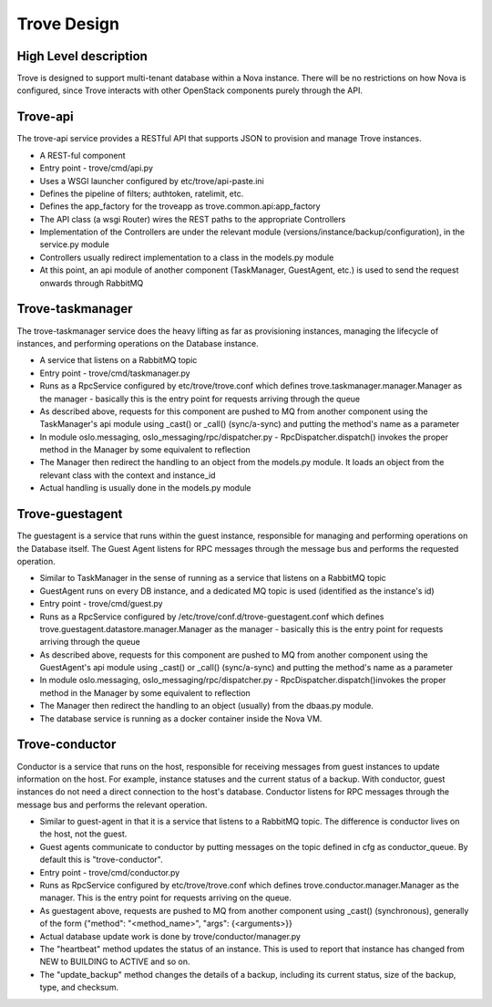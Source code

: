 .. _design:

============
Trove Design
============

High Level description
======================

Trove is designed to support multi-tenant database within a Nova
instance. There will be no restrictions on how Nova is configured,
since Trove interacts with other OpenStack components purely through
the API.


Trove-api
=========

The trove-api service provides a RESTful API that supports JSON to
provision and manage Trove instances.

* A REST-ful component
* Entry point - trove/cmd/api.py
* Uses a WSGI launcher configured by etc/trove/api-paste.ini
* Defines the pipeline of filters; authtoken, ratelimit, etc.
* Defines the app_factory for the troveapp as
  trove.common.api:app_factory
* The API class (a wsgi Router) wires the REST paths to the
  appropriate Controllers
* Implementation of the Controllers are under the relevant module
  (versions/instance/backup/configuration), in the service.py module
* Controllers usually redirect implementation to a class in the
  models.py module
* At this point, an api module of another component (TaskManager,
  GuestAgent, etc.) is used to send the request onwards through
  RabbitMQ


Trove-taskmanager
=================

The trove-taskmanager service does the heavy lifting as far as
provisioning instances, managing the lifecycle of instances, and
performing operations on the Database instance.

* A service that listens on a RabbitMQ topic
* Entry point - trove/cmd/taskmanager.py
* Runs as a RpcService configured by
  etc/trove/trove.conf which defines
  trove.taskmanager.manager.Manager as the manager - basically this is
  the entry point for requests arriving through the queue
* As described above, requests for this component are pushed to MQ
  from another component using the TaskManager's api module using
  _cast() or _call() (sync/a-sync) and putting the method's name as a
  parameter
* In module oslo.messaging, oslo_messaging/rpc/dispatcher.py
  - RpcDispatcher.dispatch() invokes the proper method in the Manager
  by some equivalent to reflection
* The Manager then redirect the handling to an object from the
  models.py module. It loads an object from the relevant class with
  the context and instance_id
* Actual handling is usually done in the models.py module


Trove-guestagent
================

The guestagent is a service that runs within the guest instance,
responsible for managing and performing operations on the Database
itself. The Guest Agent listens for RPC messages through the message
bus and performs the requested operation.

* Similar to TaskManager in the sense of running as a service that
  listens on a RabbitMQ topic
* GuestAgent runs on every DB instance, and a dedicated MQ topic is
  used (identified as the instance's id)
* Entry point - trove/cmd/guest.py
* Runs as a RpcService configured by
  /etc/trove/conf.d/trove-guestagent.conf which defines
  trove.guestagent.datastore.manager.Manager as the manager - basically
  this is the entry point for requests arriving through the queue
* As described above, requests for this component are pushed to MQ
  from another component using the GuestAgent's api module using
  _cast() or _call() (sync/a-sync) and putting the method's name as a
  parameter
* In module oslo.messaging, oslo_messaging/rpc/dispatcher.py
  - RpcDispatcher.dispatch()invokes the proper method in the Manager
  by some equivalent to reflection
* The Manager then redirect the handling to an object (usually) from
  the dbaas.py module.
* The database service is running as a docker container inside the Nova
  VM.


Trove-conductor
===============

Conductor is a service that runs on the host, responsible for receiving
messages from guest instances to update information on the host.
For example, instance statuses and the current status of a backup.
With conductor, guest instances do not need a direct connection to the
host's database. Conductor listens for RPC messages through the message
bus and performs the relevant operation.

* Similar to guest-agent in that it is a service that listens to a
  RabbitMQ topic. The difference is conductor lives on the host, not
  the guest.
* Guest agents communicate to conductor by putting messages on the
  topic defined in cfg as conductor_queue. By default this is
  "trove-conductor".
* Entry point - trove/cmd/conductor.py
* Runs as RpcService configured by
  etc/trove/trove.conf which defines
  trove.conductor.manager.Manager as the manager. This is the entry
  point for requests arriving on the queue.
* As guestagent above, requests are pushed to MQ from another component
  using _cast() (synchronous), generally of the form
  {"method": "<method_name>", "args": {<arguments>}}
* Actual database update work is done by trove/conductor/manager.py
* The "heartbeat" method updates the status of an instance. This is
  used to report that instance has changed from NEW to BUILDING to
  ACTIVE and so on.
* The "update_backup" method changes the details of a backup, including
  its current status, size of the backup, type, and checksum.


.. Trove - Database as a Service: https://wiki.openstack.org/wiki/Trove
